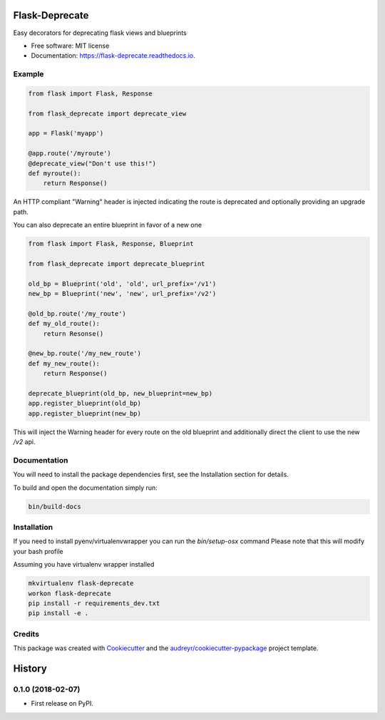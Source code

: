 ===============================
Flask-Deprecate
===============================


.. image:: https://img.shields.io/pypi/v/flask_deprecate.svg
        :target: https://pypi.python.org/pypi/flask-deprecate

.. image:: https://img.shields.io/travis/timmartin19/flask_deprecate.svg
        :target: https://travis-ci.org/timmartin19/flask-deprecate

.. image:: https://readthedocs.org/projects/flask-deprecate/badge/?version=latest
        :target: https://flask-deprecate.readthedocs.io/en/latest/?badge=latest
        :alt: Documentation Status


Easy decorators for deprecating flask views and blueprints


* Free software: MIT license
* Documentation: https://flask-deprecate.readthedocs.io.


Example
-------

.. code-block:: python

    from flask import Flask, Response

    from flask_deprecate import deprecate_view

    app = Flask('myapp')

    @app.route('/myroute')
    @deprecate_view("Don't use this!")
    def myroute():
        return Response()

An HTTP compliant "Warning" header is injected indicating the route is
deprecated and optionally providing an upgrade path.


You can also deprecate an entire blueprint in favor of a new one

.. code-block:: python

    from flask import Flask, Response, Blueprint

    from flask_deprecate import deprecate_blueprint

    old_bp = Blueprint('old', 'old', url_prefix='/v1')
    new_bp = Blueprint('new', 'new', url_prefix='/v2')

    @old_bp.route('/my_route')
    def my_old_route():
        return Resonse()

    @new_bp.route('/my_new_route')
    def my_new_route():
        return Response()

    deprecate_blueprint(old_bp, new_blueprint=new_bp)
    app.register_blueprint(old_bp)
    app.register_blueprint(new_bp)

This will inject the Warning header for every route on the old blueprint
and additionally direct the client to use the new `/v2` api.

Documentation
-------------

You will need to install the package dependencies first,
see the Installation section for details.

To build and open the documentation simply run:

.. code-block:: bash

    bin/build-docs

Installation
------------

If you need to install pyenv/virtualenvwrapper you can run the `bin/setup-osx` command
Please note that this will modify your bash profile

Assuming you have virtualenv wrapper installed

.. code-block:: bash

    mkvirtualenv flask-deprecate
    workon flask-deprecate
    pip install -r requirements_dev.txt
    pip install -e .

Credits
---------

This package was created with Cookiecutter_ and the `audreyr/cookiecutter-pypackage`_ project template.

.. _Cookiecutter: https://github.com/audreyr/cookiecutter
.. _`audreyr/cookiecutter-pypackage`: https://github.com/audreyr/cookiecutter-pypackage



=======
History
=======

0.1.0 (2018-02-07)
------------------

* First release on PyPI.


